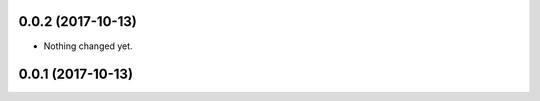 0.0.2 (2017-10-13)
------------------

- Nothing changed yet.


0.0.1 (2017-10-13)
------------------
